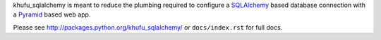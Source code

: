 khufu_sqlalchemy is meant to reduce the plumbing required to configure a
`SQLAlchemy <http://www.sqlalchemy.org/>`_ based database connection with
a `Pyramid <http://pylonsproject.org/>`_ based web app.

Please see http://packages.python.org/khufu_sqlalchemy/ or ``docs/index.rst``
for full docs.
